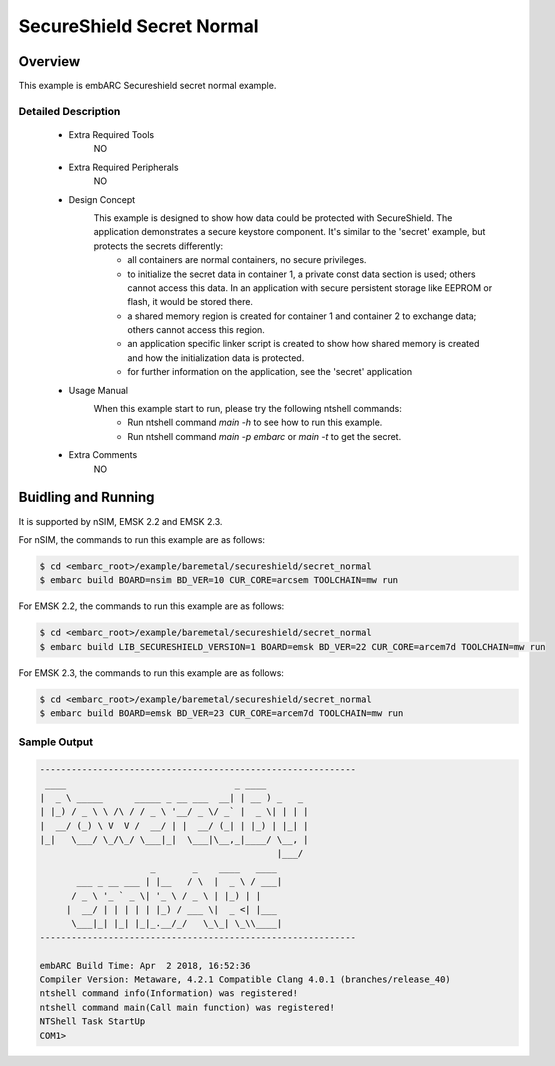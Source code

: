 .. _example_secureshield_secret_normal:

SecureShield Secret Normal
##########################

Overview
********

This example is embARC Secureshield secret normal example.

Detailed Description
====================

 * Extra Required Tools
    NO

 * Extra Required Peripherals
    NO

 * Design Concept
    This example is designed to show how data could be protected with SecureShield. The application demonstrates a secure keystore component. It's similar to the 'secret' example, but protects the secrets differently:
        - all containers are normal containers, no secure privileges.
        - to initialize the secret data in container 1, a private const data section is used; others cannot access this data. In an application with secure persistent storage like EEPROM or flash, it would be stored there.
        - a shared memory region is created for container 1 and container 2 to exchange data; others cannot access this region.
        - an application specific linker script is created to show how shared memory is created and how the initialization data is protected.
        - for further information on the application, see the 'secret' application

 * Usage Manual
    When this example start to run, please try the following ntshell commands:
    	- Run ntshell command `main -h` to see how to run this example.
    	- Run ntshell command `main -p embarc` or `main -t` to get the secret.

 * Extra Comments
 	NO

Buidling and Running
********************

It is supported by nSIM, EMSK 2.2 and EMSK 2.3.

For nSIM, the commands to run this example are as follows:

.. code-block:: console

    $ cd <embarc_root>/example/baremetal/secureshield/secret_normal
    $ embarc build BOARD=nsim BD_VER=10 CUR_CORE=arcsem TOOLCHAIN=mw run

For EMSK 2.2, the commands to run this example are as follows:

.. code-block:: console

    $ cd <embarc_root>/example/baremetal/secureshield/secret_normal
    $ embarc build LIB_SECURESHIELD_VERSION=1 BOARD=emsk BD_VER=22 CUR_CORE=arcem7d TOOLCHAIN=mw run

For EMSK 2.3, the commands to run this example are as follows:

.. code-block:: console

    $ cd <embarc_root>/example/baremetal/secureshield/secret_normal
    $ embarc build BOARD=emsk BD_VER=23 CUR_CORE=arcem7d TOOLCHAIN=mw run

Sample Output
=============

.. code-block:: console

	------------------------------------------------------------
	 ____                                _ ____
	|  _ \ _____      _____ _ __ ___  __| | __ ) _   _
	| |_) / _ \ \ /\ / / _ \ '__/ _ \/ _` |  _ \| | | |
	|  __/ (_) \ V  V /  __/ | |  __/ (_| | |_) | |_| |
	|_|   \___/ \_/\_/ \___|_|  \___|\__,_|____/ \__, |
	                                             |___/
	                     _       _    ____   ____
	       ___ _ __ ___ | |__   / \  |  _ \ / ___|
	      / _ \ '_ ` _ \| '_ \ / _ \ | |_) | |
	     |  __/ | | | | | |_) / ___ \|  _ <| |___
	      \___|_| |_| |_|_.__/_/   \_\_| \_\\____|
	------------------------------------------------------------

	embARC Build Time: Apr  2 2018, 16:52:36
	Compiler Version: Metaware, 4.2.1 Compatible Clang 4.0.1 (branches/release_40)
	ntshell command info(Information) was registered!
	ntshell command main(Call main function) was registered!
	NTShell Task StartUp
	COM1>